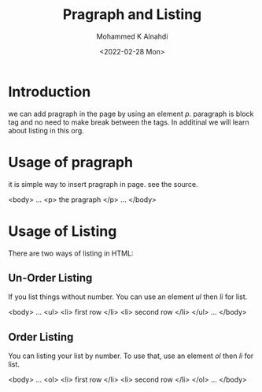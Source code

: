 #+TITLE: Pragraph and Listing
#+Author: Mohammed K Alnahdi
#+Date: <2022-02-28 Mon>

* Introduction
we can add pragraph in the page by using an element /p/. paragraph is block tag and no need to make break between the tags. In additinal we will learn about listing in this org.

* Usage of pragraph
it is simple way to insert pragraph in page. see the source.

#+begin_example html
<body>
...
<p> the pragraph </p>
...
</body>
#+end_example

* Usage of Listing
There are two ways of listing in HTML:
** Un-Order Listing
If you list things without number. You can use an element /ul/ then /li/ for list.

#+begin_example html
<body>
...
<ul>
<li> first row </li>
<li> second row </li>
</ul>
...
</body>
#+end_example

** Order Listing
You can listing your list by number. To use that, use an element /ol/ then /li/ for list.


#+begin_example html
<body>
...
<ol>
<li> first row </li>
<li> second row </li>
</ol>
...
</body>
#+end_example
